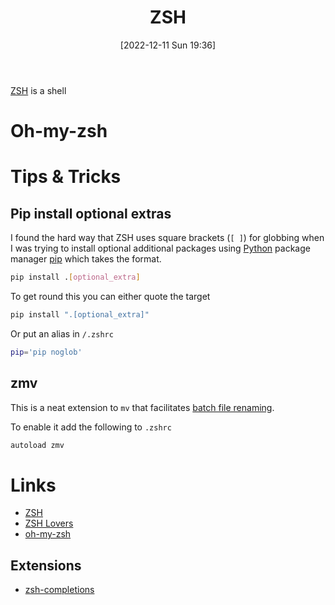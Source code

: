 :PROPERTIES:
:ID:       a1b78518-31e8-4fd3-a36f-d8f152832138
:mtime:    20230103103312 20221211195020
:ctime:    20221211195020
:END:
#+TITLE: ZSH
#+DATE: [2022-12-11 Sun 19:36]
#+FILETAG: :shell:zsh:

[[https://www.zsh.org/][ZSH]] is a shell

* Oh-my-zsh

* Tips & Tricks

** Pip install optional extras

I found the hard way that ZSH uses square brackets (~[ ]~) for globbing when I was trying to install optional additional
packages using [[id:5b5d1562-ecb4-4199-b530-e7993723e112][Python]] package manager [[id:47543a76-a873-4c07-b30d-926f50b31fca][pip]] which takes the format.

#+begin_src sh :eval no
  pip install .[optional_extra]
#+end_src

To get round this you can either quote the target

#+begin_src sh :eval no
  pip install ".[optional_extra]"
#+end_src

Or put an alias in ~/.zshrc~

#+begin_src sh :eval no
  pip='pip noglob'
#+end_src

** zmv

This is a neat extension to ~mv~ that facilitates [[https://blog.smittytone.net/2021/04/03/how-to-use-zmv-z-shell-super-smart-file-renamer/][batch file renaming]].

To enable it add the following to ~.zshrc~

#+begin_src sh :eval no
  autoload zmv
#+end_src

* Links

+ [[https://www.zsh.org/][ZSH]]
+ [[https://grml.org/zsh/zsh-lovers.html][ZSH Lovers]]
+ [[https://github.com/robbyrussell/oh-my-zsh][oh-my-zsh]]

** Extensions

+ [[https://github.com/zsh-users/zsh-completions][zsh-completions]]
